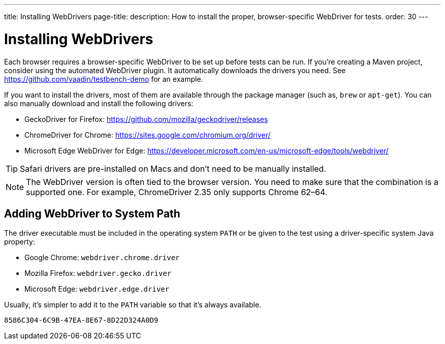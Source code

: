 ---
title: Installing WebDrivers
page-title: 
description: How to install the proper, browser-specific WebDriver for tests.
order: 30
---


= Installing WebDrivers

Each browser requires a browser-specific WebDriver to be set up before tests can be run. If you're creating a Maven project, consider using the automated WebDriver plugin. It automatically downloads the drivers you need. See https://github.com/vaadin/testbench-demo for an example.

If you want to install the drivers, most of them are available through the package manager (such as, `brew` or `apt-get`). You can also manually download and install the following drivers:

- GeckoDriver for Firefox: https://github.com/mozilla/geckodriver/releases
- ChromeDriver for Chrome: https://sites.google.com/chromium.org/driver/
- Microsoft Edge WebDriver for Edge: https://developer.microsoft.com/en-us/microsoft-edge/tools/webdriver/

[TIP]
Safari drivers are pre-installed on Macs and don't need to be manually installed.

[NOTE]
The WebDriver version is often tied to the browser version. You need to make sure that the combination is a supported one. For example, ChromeDriver 2.35 only supports Chrome 62–64.


== Adding WebDriver to System Path

The driver executable must be included in the operating system `PATH` or be given to the test using a driver-specific system Java property:

- Google Chrome: `webdriver.chrome.driver`
- Mozilla Firefox: `webdriver.gecko.driver`
- Microsoft Edge: `webdriver.edge.driver`

Usually, it's simpler to add it to the `PATH` variable so that it's always available.


[discussion-id]`8586C304-6C9B-47EA-8E67-8D22D324A0D9`
